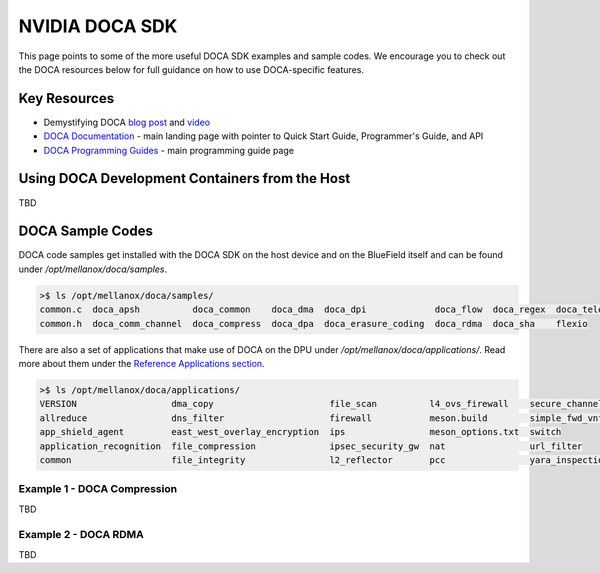 ===============
NVIDIA DOCA SDK
===============

This page points to some of the more useful DOCA SDK examples and sample codes. We encourage you to check out the DOCA resources below for full guidance on how to use DOCA-specific features. 

Key Resources
=============
- Demystifying DOCA `blog post <https://developer.nvidia.com/blog/demystifying-doca/>`__ and `video <https://www.youtube.com/watch?v=iaFN0F53L6w>`__
- `DOCA Documentation <https://docs.nvidia.com/doca/sdk/index.html>`__ - main landing page with pointer to Quick Start Guide, Programmer's Guide, and API
- `DOCA Programming Guides <https://docs.nvidia.com/doca/sdk/programming-guides-overview/index.html>`__ - main programming guide page

Using DOCA Development Containers from the Host
=================================
TBD


DOCA Sample Codes
=================

DOCA code samples get installed with the DOCA SDK on the host device and on the BlueField itself and can be found under `/opt/mellanox/doca/samples`.

.. code:: 

  >$ ls /opt/mellanox/doca/samples/
  common.c  doca_apsh          doca_common    doca_dma  doca_dpi             doca_flow  doca_regex  doca_telemetry
  common.h  doca_comm_channel  doca_compress  doca_dpa  doca_erasure_coding  doca_rdma  doca_sha    flexio

There are also a set of applications that make use of DOCA on the DPU under `/opt/mellanox/doca/applications/`. Read more about them under the `Reference Applications section <https://docs.nvidia.com/doca/sdk/index.html#reference-applications>`__.

.. code:: 

  >$ ls /opt/mellanox/doca/applications/
  VERSION                  dma_copy                      file_scan          l4_ovs_firewall    secure_channel
  allreduce                dns_filter                    firewall           meson.build        simple_fwd_vnf
  app_shield_agent         east_west_overlay_encryption  ips                meson_options.txt  switch
  application_recognition  file_compression              ipsec_security_gw  nat                url_filter
  common                   file_integrity                l2_reflector       pcc                yara_inspection


Example 1 - DOCA Compression
----------------------------

TBD

Example 2 - DOCA RDMA
---------------------

TBD
